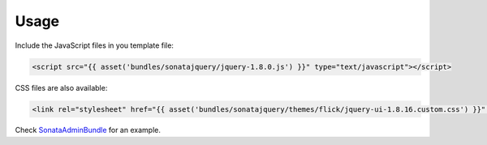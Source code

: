 Usage
=====

Include the JavaScript files in you template file:

.. code-block:: html+jinja

    <script src="{{ asset('bundles/sonatajquery/jquery-1.8.0.js') }}" type="text/javascript"></script>
    
CSS files are also available:

.. code-block:: html+jinja

    <link rel="stylesheet" href="{{ asset('bundles/sonatajquery/themes/flick/jquery-ui-1.8.16.custom.css') }}" type="text/css" media="all" />
     
Check `SonataAdminBundle <https://github.com/sonata-project/SonataAdminBundle/blob/master/Resources/views/standard_layout.html.twig>`_ for an example.
